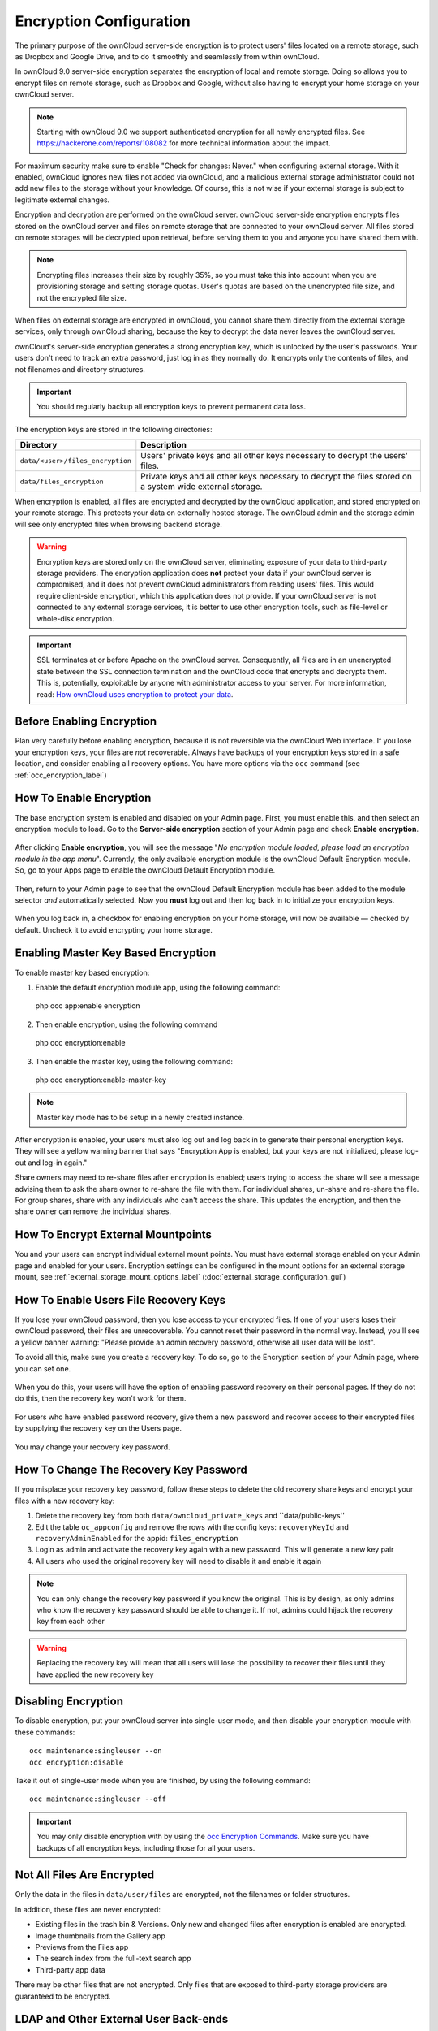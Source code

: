 ========================
Encryption Configuration
========================

The primary purpose of the ownCloud server-side encryption is to protect users' files located on a remote storage, such as Dropbox and Google Drive, and to do it smoothly and seamlessly from within ownCloud.

In ownCloud 9.0 server-side encryption separates the encryption of local and remote storage. 
Doing so allows you to encrypt files on remote storage, such as Dropbox and Google, without also having to encrypt your home storage on your ownCloud server.

.. note:: Starting with ownCloud 9.0 we support authenticated encryption for all newly encrypted files. See https://hackerone.com/reports/108082 for more technical information about the impact.
   
For maximum security make sure to enable "Check for changes: Never." when configuring external storage. 
With it enabled, ownCloud ignores new files not added via ownCloud, and a malicious external storage administrator could not add new files to the storage without your knowledge. 
Of course, this is not wise if your external storage is subject to legitimate external changes.

Encryption and decryption are performed on the ownCloud server. 
ownCloud server-side encryption encrypts files stored on the ownCloud server and files on remote storage that are connected to your ownCloud server. 
All files stored on remote storages will be decrypted upon retrieval, before serving them to you and anyone you have shared them with.

.. note:: Encrypting files increases their size by roughly 35%, so you must take this into account when you are provisioning storage and setting storage quotas. User's quotas are based on the unencrypted file size, and not the encrypted file size.

When files on external storage are encrypted in ownCloud, you cannot share them directly from the external storage services, only through ownCloud sharing, because the key to decrypt the data never leaves the ownCloud server.

ownCloud's server-side encryption generates a strong encryption key, which is unlocked by the user's passwords. 
Your users don't need to track an extra password, just log in as they normally do. 
It encrypts only the contents of files, and not filenames and directory structures.

.. important:: 
   You should regularly backup all encryption keys to prevent permanent data loss. 

The encryption keys are stored in the following directories:

================================ ==============================================
Directory                        Description
================================ ==============================================
``data/<user>/files_encryption`` Users' private keys and all other keys 
                                 necessary to decrypt the users' files.
``data/files_encryption``        Private keys and all other keys necessary to 
                                 decrypt the files stored on a system wide 
                                 external storage.
================================ ==============================================
  
When encryption is enabled, all files are encrypted and decrypted by the 
ownCloud application, and stored encrypted on your remote storage.
This protects your data on externally hosted storage. 
The ownCloud admin and the storage admin will see only encrypted files when browsing backend storage.  
  
.. warning:: Encryption keys are stored only on the ownCloud server,
   eliminating exposure of your data to third-party storage providers. The
   encryption application does **not** protect your data if your ownCloud
   server is compromised, and it does not prevent ownCloud administrators from
   reading users' files. This would require client-side encryption, which this
   application does not provide. If your ownCloud server is not connected to
   any external storage services, it is better to use other encryption
   tools, such as file-level or whole-disk encryption. 
   
.. important:: 
   SSL terminates at or before Apache on the ownCloud server. Consequently, all
   files are in an unencrypted state between the SSL connection termination and
   the ownCloud code that encrypts and decrypts them. This is, potentially,
   exploitable by anyone with administrator access to your server. For more
   information, read: `How ownCloud uses encryption to protect your data
   <https://owncloud.org/blog/how-owncloud-uses-encryption-to-protect-your-data/>`_.
   
Before Enabling Encryption
--------------------------

Plan very carefully before enabling encryption, because it is not reversible via the ownCloud Web interface. 
If you lose your encryption keys, your files are *not* recoverable. 
Always have backups of your encryption keys stored in a safe location, and consider enabling all recovery options.
You have more options via the ``occ`` command (see :ref:`occ_encryption_label`)

.. _enable_encryption_label:

How To Enable Encryption
------------------------

The base encryption system is enabled and disabled on your Admin page. 
First, you must enable this, and then select an encryption module to load. 
Go to the **Server-side encryption** section of your Admin page and check **Enable encryption**. 

.. figure:: images/encryption3.png

After clicking **Enable encryption**, you will see the message "*No encryption module loaded, please load an encryption module in the app menu*". 
Currently, the only available encryption module is the ownCloud Default Encryption module.
So, go to your Apps page to enable the ownCloud Default Encryption module.

.. figure:: images/encryption1.png

Then, return to your Admin page to see that the ownCloud Default Encryption module has been added to the module selector *and* automatically selected. 
Now you **must** log out and then log back in to initialize your encryption keys.

.. figure:: images/encryption14.png

When you log back in, a checkbox for enabling encryption on your home storage, will now be available — checked by default. 
Uncheck it to avoid encrypting your home storage.

.. figure:: images/encryption15.png

Enabling Master Key Based Encryption
------------------------------------

To enable master key based encryption:

1. Enable the default encryption module app, using the following command::

  php occ app:enable encryption

2. Then enable encryption, using the following command :: 

  php occ encryption:enable

3. Then enable the master key, using the following command::

  php occ encryption:enable-master-key

.. note::

   Master key mode has to be setup in a newly created instance.
   
After encryption is enabled, your users must also log out and log back in to generate their personal encryption keys. 
They will see a yellow warning banner that says "Encryption App is enabled, but your keys are not initialized, please log-out and log-in again." 

Share owners may need to re-share files after encryption is enabled; users trying to access the share will see a message advising them to ask the share owner to re-share the file with them. 
For individual shares, un-share and re-share the file. 
For group shares, share with any individuals who can't access the share. 
This updates the encryption, and then the share owner can remove the individual shares.

.. figure:: images/encryption9.png

How To Encrypt External Mountpoints
-----------------------------------

You and your users can encrypt individual external mount points. 
You must have external storage enabled on your Admin page and enabled for your users.
Encryption settings can be configured in the mount options for an external
storage mount, see :ref:`external_storage_mount_options_label`
(:doc:`external_storage_configuration_gui`)

.. _enable-file-recovery-key:

How To Enable Users File Recovery Keys
-------------------------------------

If you lose your ownCloud password, then you lose access to your encrypted files. 
If one of your users loses their ownCloud password, their files are unrecoverable. 
You cannot reset their password in the normal way. 
Instead, you'll see a yellow banner warning: "Please provide an admin recovery password, otherwise all user data will be lost".

To avoid all this, make sure you create a recovery key. 
To do so, go to the Encryption section of your Admin page, where you can set one.

.. figure:: images/encryption10.png

When you do this, your users will have the option of enabling password recovery on their personal pages. 
If they do not do this, then the recovery key won't work for them.

.. figure:: images/encryption7.png

For users who have enabled password recovery, give them a new password and recover access to their encrypted files by supplying the recovery key on the Users page.

.. figure:: images/encryption8.png

You may change your recovery key password.

.. figure:: images/encryption12.png

.. _occ_encryption_label:
   
How To Change The Recovery Key Password
---------------------------------------

If you misplace your recovery key password, follow these steps to delete the old recovery share keys and encrypt your files with a new recovery key:

1. Delete the recovery key from both ``data/owncloud_private_keys`` and ``data/public-keys''
2. Edit the table ``oc_appconfig`` and remove the rows with the config keys: ``recoveryKeyId`` and ``recoveryAdminEnabled`` for the appid: ``files_encryption``
3. Login as admin and activate the recovery key again with a new password. This
   will generate a new key pair
4. All users who used the original recovery key will need to disable it and enable it again 

.. NOTE:: 
   You can only change the recovery key password if you know the original. This is by design, as only admins who know the recovery key password should be able to change it. If not, admins could hijack the recovery key from each
   other
   
.. WARNING:: 
   Replacing the recovery key will mean that all users will lose the possibility
   to recover their files until they have applied the new recovery key

Disabling Encryption
--------------------

To disable encryption, put your ownCloud server into single-user mode, and then disable your encryption module with these commands::

 occ maintenance:singleuser --on
 occ encryption:disable
 
Take it out of single-user mode when you are finished, by using the following command::

 occ maintenance:singleuser --off
 
.. important:: 
   You may only disable encryption with by using the `occ Encryption
   Commands`_. Make sure you have backups of all encryption keys, including
   those for all your users. 

Not All Files Are Encrypted
---------------------------

Only the data in the files in ``data/user/files`` are encrypted, not the filenames or folder structures. 

In addition, these files are never encrypted:

- Existing files in the trash bin & Versions. Only new and changed files after 
  encryption is enabled are encrypted.
- Image thumbnails from the Gallery app
- Previews from the Files app
- The search index from the full-text search app
- Third-party app data

There may be other files that are not encrypted. 
Only files that are exposed to third-party storage providers are guaranteed to be encrypted.
 
LDAP and Other External User Back-ends
--------------------------------------

If you use an external user back-end, such as an LDAP or Samba server, and you change a user's password on that back-end, the user will be prompted to change their ownCloud login to match on their next ownCloud login. 
The user will need both their old and new passwords to do this. 
If you have enabled the recovery key then you can change a user's password in the ownCloud Users panel to match their back-end password and then — of course — notify the user and give them their new password.

occ Encryption Commands
-----------------------

If you have shell access, you may use the ``occ`` command to perform encryption 
operations, and you have additional options such as decryption and creating a 
single master encryption key. 
See :ref:`encryption_label`  for detailed instructions on using ``occ``.
Get the current status of encryption and the loaded encryption module::

 occ encryption:status
  - enabled: false                 
  - defaultModule: OC_DEFAULT_MODULE

This is equivalent to checking **Enable server-side encryption** on your Admin
page::

 occ encryption:enable
 Encryption enabled

 Default module: OC_DEFAULT_MODULE
 
List the available encryption modules::

 occ encryption:list-modules
  - OC_DEFAULT_MODULE: Default encryption module [default*]

Select a different default Encryption module (currently the only available module is OC_DEFAULT_MODULE)::

 occ encryption:set-default-module [Module ID]. 
 
The [module ID] is taken from the ``encryption:list-modules`` command.
Encrypt all data files for all users. 
For performance reasons, when you enable encryption on an ownCloud server only new and changed files are encrypted. 
This command gives you the option to encrypt all files. 
You must first put your ownCloud server into single-user mode to prevent any user activity until encryption is completed::

 occ maintenance:singleuser
 Single user mode is currently enabled

Then run ``occ``::

 occ encryption:encrypt-all
 
 You are about to start to encrypt all files stored in your ownCloud.
 It will depend on the encryption module you use which files get encrypted.
 Depending on the number and size of your files this can take some time.
 Please make sure that no users access their files during this process!

 Do you really want to continue? (y/n) 
 
When you type ``y`` it creates a key pair for each of your users, and then encrypts their files, displaying progress until all user files are encrypted. 

Decrypt all user data files, or optionally a single user::
 
 occ encryption:decrypt-all [username]
 
View current location of keys::

 occ encryption:show-key-storage-root
 Current key storage root:  default storage location (data/) 

Move keys to a different root folder, either locally or on a different server. 
The folder must already exist, be owned by root and your HTTP group, and be restricted to root and your HTTP group. 
This example is for Ubuntu Linux. 
Note that the new folder is relative to your ``occ`` directory::

 mkdir /etc/keys
 chown -R root:www-data /etc/keys
 chmod -R 0770 /etc/keys
 occ encryption:change-key-storage-root ../../../etc/keys
 Start to move keys:
    4 [============================]
 Key storage root successfully changed to ../../../etc/keys
 
Create a new master key. Use this when you have a single-sign-on infrastructure. 
Use this only on fresh installations with no existing data, or on systems where encryption has not already been enabled. 
It is not possible to disable it::

 occ encryption:enable-master-key

.. _upgrading_encryption_label:

Encryption migration to ownCloud 8.0
------------------------------------

When you upgrade from older versions of ownCloud to ownCloud 8.0, you must manually migrate your encryption keys with the *occ* command after the upgrade is complete, like this example for CentOS: *sudo -u apache php occ encryption:migrate-keys*. 
You must run *occ* as your HTTP user. See :doc:`../configuration_server/occ_command` to learn more about *occ*.

Encryption migration to ownCloud 8.1
------------------------------------

The encryption backend has changed again in ownCloud 8.1, so you must take some additional steps to migrate encryption correctly. 
If you do not follow these steps you may not be able to access your files.

Before you start your upgrade, put your ownCloud server into ``maintenance:singleuser`` mode (See :doc:`../maintenance/enable_maintenance`.) 
You must do this to prevent users and sync clients from accessing files before you have completed your encryption migration.

After your upgrade is complete, follow the steps in :ref:`enable_encryption_label` to 
enable the new encryption system. 
Then, click the **Start Migration** button on your Admin page to migrate your encryption keys, or use the ``occ`` command. 
We strongly recommend using the ``occ`` command; the **Start Migration** button is for admins who do not have access to the console, for example, installations on shared hosting. 
This example is for Debian/Ubuntu Linux::

 $ sudo -u www-data php occ encryption:migrate
 
This example is for Red Hat/CentOS/Fedora Linux::

 $ sudo -u apache php occ encryption:migrate
 
You must run ``occ`` as your HTTP user; see 
:doc:`../configuration_server/occ_command`.

When you are finished, take your ownCloud server out of 
``maintenance:singleuser`` mode.
